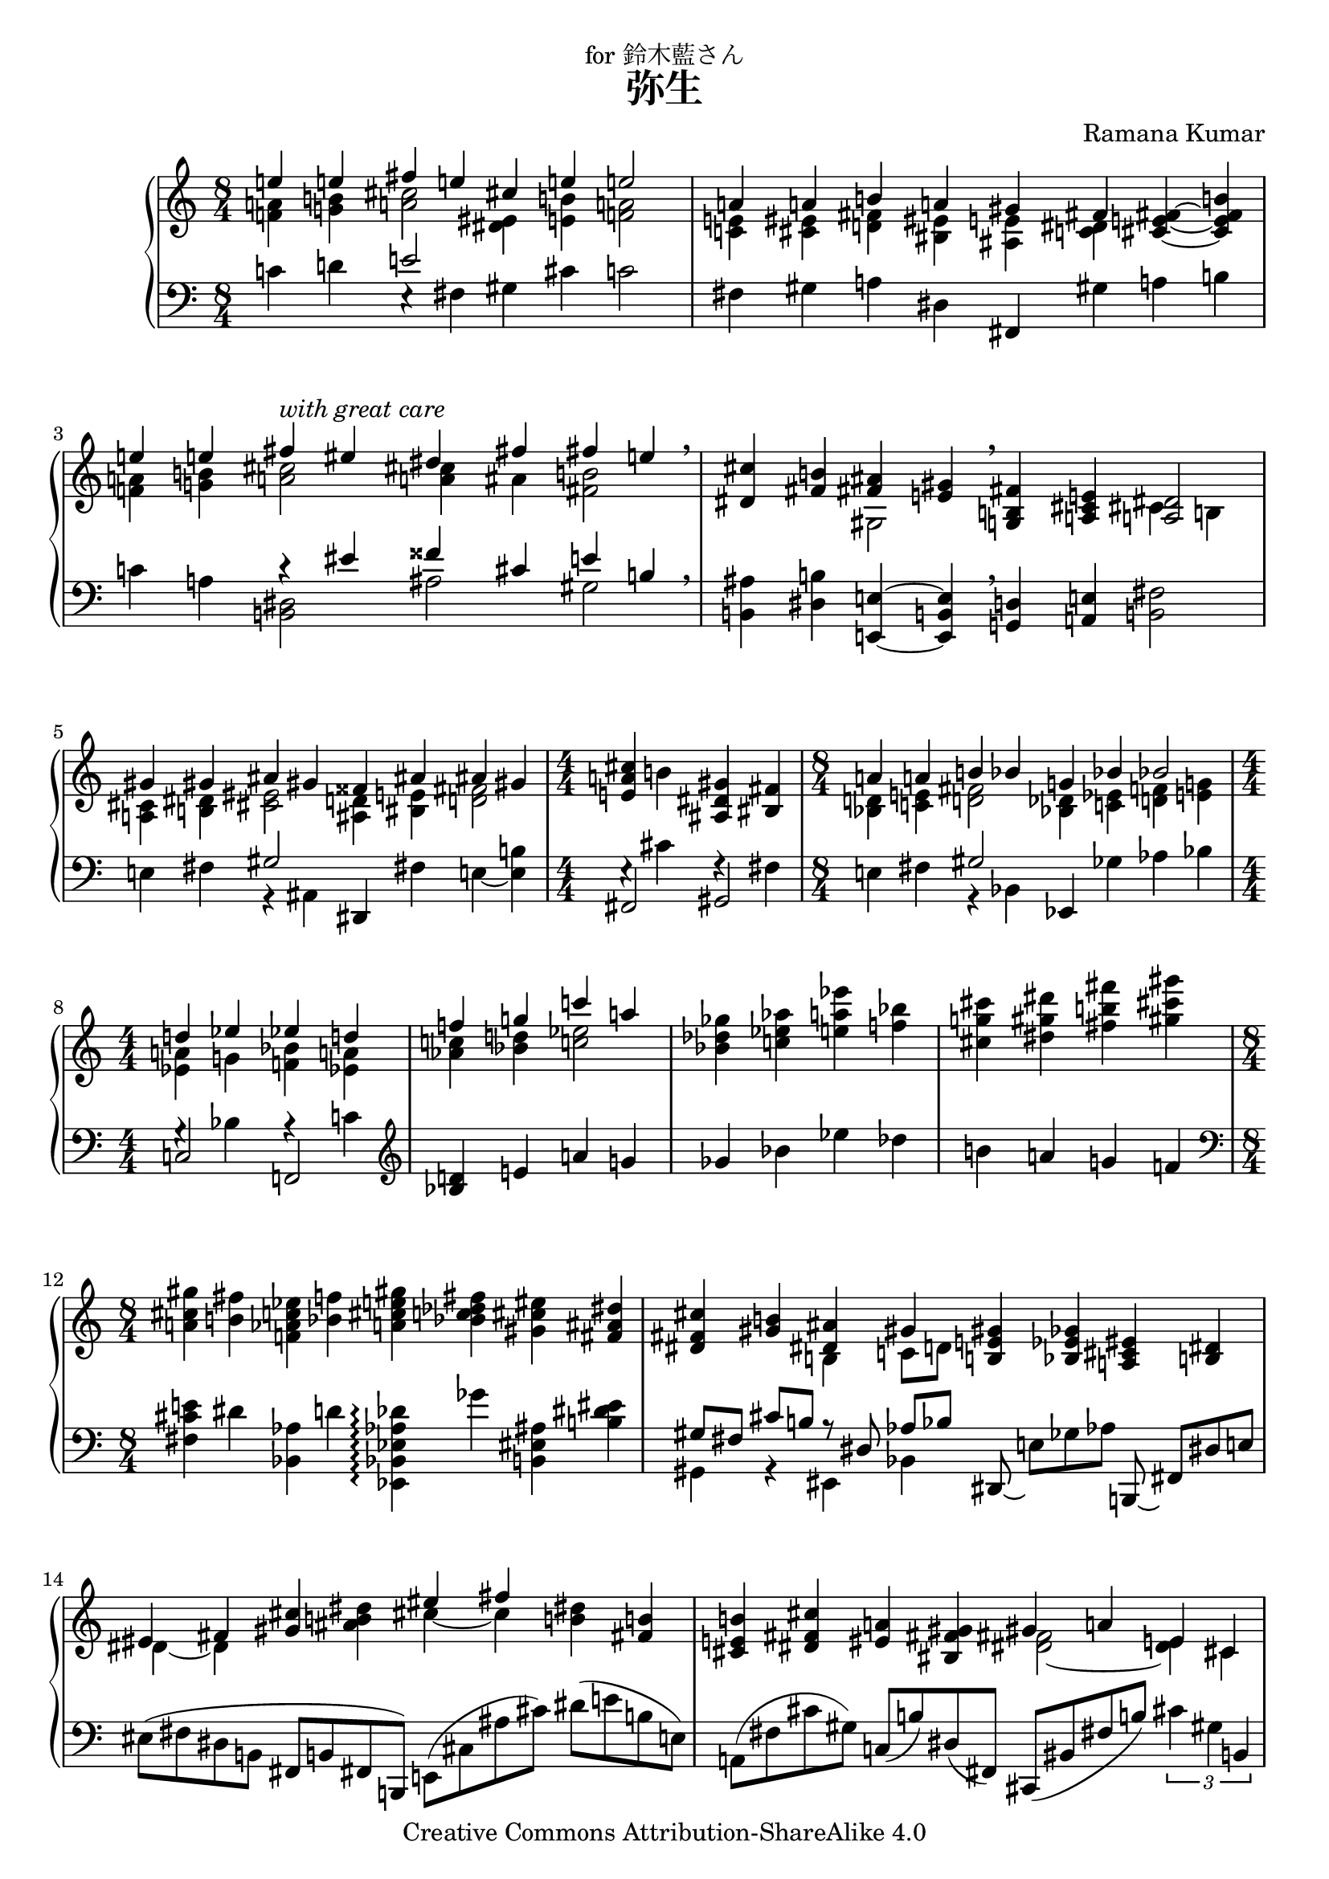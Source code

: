 \version "2.18.0"

\header {
  title = "弥生"
  composer = "Ramana Kumar"
  date = "2012"
  copyright = "Creative Commons Attribution-ShareAlike 4.0"
  dedication = "for 鈴木藍さん"
}

#(ly:set-option 'point-and-click #f)

\score {
  \new PianoStaff <<
    \new Staff {
      \accidentalStyle PianoStaff.dodecaphonic
      \override PianoStaff.TimeSignature.style = #'numbered
      \clef treble

      \time 8/4
      << { e''4 e'' fis'' e'' cis'' e'' e''2 }
      \\ { <f' a'>4 <g' b'> <a' cis''>2 <dis' eis'>4 <e' b'> <f' a'>2 } >>
      |

      << { a'4 a' b' a' gis' fis' }
      \\ { <c' e'>4 <cis' eis'> <d' fis'> <bis eis'> <ais e'> <c' dis'> } >>
      <cis' e' fis'>4 ~ <cis' e' fis' b'>
      |

      << {
        e''4 e'' fis'' -\markup{\italic "with great care"} eis''
        dis'' fis'' fis'' e''
      } \\ {
        <f' a'>4 <g' b'> <a' cis''>2 <a' cis''>4 ais' <fis' b'>2
      } >> \breathe
      |

      <dis' cis''>4 <fis' b'>
      << { <fis' ais'>4 <e' gis'> } \\ gis2 >> \breathe
      <g b fis'>4 <a cis' e'> << <a dis'>2 \\ { cis'4 b } >>
      |

      << { gis'4 gis' ais' gis' fisis' ais' ais' gis' }
      \\ { <a cis'>4 <b dis'> <cis' eis'>2 <ais d'>4 <bis e'> <d' fis'>2 } >>
      |

      \time 4/4
      <e' a' cis''>4 b' <ais dis' gis'> <bis fis'>
      |

      \time 8/4
      << { a'4 a' b' bes' g' bes' bes'2 }
      \\ {
        <bes d'>4 <c' e'> <d' fis'>2
        <bes des'>4 <c' ees'> <d' f'> <e' g'>
      } >>
      |

      \time 4/4
      << { d''4 ees'' ees'' d'' }
      \\ { <ees' a'>4 g' <f' bes'> <ees' a'> } >>
      |

      << { f''4 g'' c''' a'' }
      \\ { <aes' c''>4 <bes' d''> <c'' ees''>2 } >>
      |

      <bes' des'' ges''>4 <c'' ees'' aes''> <e'' a'' ees'''> <f'' bes''>
      |

      <cis'' g'' cis'''> <dis'' gis'' dis'''>
      <fis'' b'' fis'''> <gis'' cis''' gis'''>
      |

      \time 8/4
      <a' cis'' gis''> <b' fis''> <f' aes' c'' ees''> <bes' f''>
      <a' cis'' e'' gis''> <bes' c'' des'' fis''>
      <gis' cis'' eis''> <fis' ais' dis''>
      |

      <dis' fis' cis''> <gis' b'> << { <dis' ais'> gis' } \\ { b c'8 d' } >>
      <b e' gis'>4 <bes ees' ges'> <a cis' eis'> <b dis'>
      |

      << { eis' fis' } \\ { dis' ~ dis' } >> <gis' cis''>
      <ais' b' dis''>
      << { eis'' fis'' } \\ { cis'' ~ cis'' } >>
      <b' dis''> <fis' b'>
      |

      <cis' e' b'> <dis' fis' cis''> <eis' a'> <bis fis' gis'>
      << { gis' a' e' cis' } \\ { <dis' fis'>2 ~ <dis' e'>4 cis' } >>
      |

      << { dis'4 e' cis'2\laissezVibrer } \\ { \tuplet 3/2 { a2 r4 } } >>
      << { gis'' a'' e'' } \\ { <a' dis''>2 \tuplet 3/2 { b'2 cis''4\laissezVibrer } } >>
      |

      << { e''4 e'' fis'' e'' cis'' e'' e''2 }
      \\ { <f' a'>4 <g' b'> <a' cis''>2 <dis' eis'>4 <e' b'> <f' a'>2 } >>
      |

      << { b'4 b' cis'' b' a' g' fis' e' }
      \\ {
        <cis' f'> <d' g'> <dis' a'> e'
        <b cis'> <a dis'> <gis ais> b
      } >>
      |

      << { c' e' a' gis'8 g' b'4 gis' e' ~ <cis' e'> }
      \\ {
        g <a b> <b cis'> <a dis'>
        <cis' fis'> <bis eis'> <b dis'> ~ <b cis'>
      } >>
      |

      \time 4/4
      << { dis'4 e' cis' dis' }
      \\ { a2 b4 bes } >>
      |

      \time 8/4
      <ais b>4 <gis b> cis' b ais cis' <b cis'>2
      |

      <a cis'>4 dis' fis' e'
      << { dis' cis' b ~ b }
      \\ { g4 ~ g ais gis } >>
      |

      \time 4/4
      << { bes b aes bes }
      \\ { f2 e } >>
      |

      \time 8/4
      <c g>4 g a g <e fis> a a2
      |

      << { b4 cis' e' d' <fis' ais'> <eis' gis'> fis' dis' }
      \\ { fis2 gis cis' <ais cis'>4 s } >>
      |

      << { eis'4 fis' gis' fis' dis' fis' fis' e' }
      \\ { <b dis'>2 a gis g } >>
      |

      << { dis''4 e'' e'' dis'' gis'' fis'' fis'' e'' }
      \\ { <g' ais'>2 <a' b'> <gis' d''> \tuplet 3/2 { <a' cis''>2 gis'4 } } >>
      |

      << { <gis' cis''>4 <a' e''> <bes' e''> <b' d''> cis'' b' b' cis'' }
      \\ { e'2 f' <gis' d'>4 fis' a' gis' } >>
      |

      <e' a' e''>4 <e' b' e''> <fis' cis'' fis''> e''
      <cis' fis' cis''> <e' gis' e''> <e' b' e''>
      << { d'' ~ } \\ { <f' a'> ~ } >>
      |

      << { d''4 e'' fis'' e'' cis'' e'' e''2 }
      \\ { <f' a'>4 <g' b'> <a' cis''>2 <dis' eis'>4 <e' b'> <f' a'>2 } >>
      |

      <a' d'' a''>4 <c'' e'' a''> <b' dis'' b''> ~ <ais' dis'' ais''>
      <gis' cis'' gis''>\laissezVibrer <b' dis'' ais''> <a' d'' fis''> <ais' dis''>
      |

      << { \tuplet 3/2 { cis''4 cis'' cis'' } dis'' cis'' ais' cis'' cis'' b' }
      \\ { <dis' eis'> <e' fis'> <fis' gis'>2 eis'4 fis' dis'2 } >> \breathe
      |

      << { \tuplet 3/2 { ais'4 -\markup{\italic "with great care"} ais' ais' } cis'' b' gis' b' b' a' }
      \\ { <d' eis'> <cis' fis'> dis' e' <b fis'> ~ <b e'> dis' cis' } >> \breathe
      |

      << {
        \tuplet 3/2 { gis'4 gis' gis' } e' gis'
        \tuplet 3/2 { b' b' b' } gis' ais'
      } \\ {
        <ais cis'>4 <bis dis'> <cis' e'> <bis dis'>
        <d' fis'>2 <dis' eis'>
      } >>
      |

      << { \tuplet 3/2 { fis'4 fis' fis' } gis' fis' dis' fis' fis' e' }
      \\ {
        <ais d'>4 <bis dis'> <b e'> <ais dis'>
        <a cis'> ~ <a b> <gis dis'> ~ <gis cis'>
      } >>
      |

      << { \tuplet 3/2 { dis'4 cis' dis' } gis ais dis' eis' eis' ~ <eis' ais'> }
        \\ { g2 fis b ais } >>
      |

      << { \tuplet 3/2 { fisis'4 eis' fisis' } } \\ dis'2 >> bis4 cisis'
      << { \tuplet 3/2 { dis'4 cis' dis' } } \\ { g4 a } >> fis4 fis8 gis
      |

      <e a>8 <fis b> <gis b> ~ <gis cis'> <a e'>4 ~ <a dis'> ~
      <gis dis' gis'> ~ <gis cis' gis'> <ais ais'> <b b'>
      |

      \time 4/4
      <cis' cis''>2 <dis'' gis'' dis'''>4 <eis'' ais'' eis'''>
      |

      \time 8/4
      \tuplet 3/2 { <fisis'' bis'' fisis'''> <eis'' cis''' eis'''> <fisis'' dis''' fisis'''> }
      <bis' gis'' bis''> <d'' g'' d'''>
      \tuplet 3/2 { <ees'' ges'' ees'''> <des'' aes'' des'''> <ees'' bes'' ees'''> }
      <ges' des'' ges''> <ges' ces'' ges''>8 ~ <aes' ces'' aes''>
      |

      <a' cis'' a''> <b' e'' b''> <b' gis'' b''> <cis'' fis'' cis'''>
      <e'' a'' e'''>4 <dis'' b'' dis'''>8 ~ <dis'' fis'' dis'''>
      <gis' fis'' gis''>4 ~ <gis' e'' gis''> dis'' cis''
      |

      <fis' gis' fis''> <e' b' e''>
      <dis' g' dis''>8 ~ <cis' g' cis''> <b b'> ~ <cis' b' cis''>
      <dis' fis' dis''>4 <fis' b' fis''> <ais' d'' ais''> <gis' f'' gis''>
      |

      << { <b' e'' b''>2. } \\ { s2 cis'4 } >> <ais' fis'' ais''>4
      << { dis''4 fis'' a'' <b' b''> } \\ { <cis'' cis'''>2. } >>
      |

      << { <b' b''>2 } \\ { dis''4 e'' <fis' fis''> <gis' gis''> } >>
      << { <a' a''>2 <b' b''> <gis' gis''> <fis' fis''> <gis' gis''>1 }
      \\ { e''4 e'' fis'' e'' cis'' e'' e''  dis'' bis' dis'' e'' dis'' } >>
      |

      << { <fis' fis''>1 <cis' cis''>2 <dis' dis''>4. <e' e''>8 }
      \\ { b'4 b' cis'' b'4 gis' b' b' a' } >>
      |

      << { <a' gis''>4. fis''8 s4 s e'' e'' fis'' e''}
      \\ { cis''4 dis'' b' cis'' <fis' a'> <gis' b'> <a' cis''> <g' c''> } >>
      |

      << { cis''4 e'' dis''8 e'' ~ e''4 b'' b'2 b'4 }
      \\ { <dis' eis'>4  <fis' a'> b' <a' cis''> b'4 s2 } >>
      |

      << { b'4 a' d'' c'' b'1 }
      \\ { <c' e'>1 <d' fis'>2 ~ <d' gis'> } >>
      |

      << { e''4 e'' fis'' e'' cis'' e'' e'' d'' }
      \\ { <f' a'>4 <g' b'> <a' cis''>2 <gis' b'>4 <fis' a'> <e' ais'>4 ~ <f' ais'> } >>
      |

      <d' cis''>4 <e' b'> <f' a'> <g' b'>
      << { a'2 } \\ { e'4 f' } >> <dis' g' bes'>4 <e' gis' c''>
      |

      \time 8/8
      <cis' fis' a'>1
      \bar "|."
    }
    \new Staff {
      \clef bass

      c'4 d' << e'2 \\ { e4\rest fis } >> gis cis' c'2
      |

      fis4 gis a dis fis, gis a b
      |

      c'4 a << { r4 eis' fisis' cis' e' b } \\ { <b, dis>2 ais gis } >> \breathe
      |

      <b, ais>4 <dis b> <e, e> ~ <e, b, e> \breathe <g, d>4 <a, e> <b, fis>2
      |

      e4 fis << gis2 \\ { r4 ais, } >> dis, fis e ~ <e b>
      |

      << { fis,2 gis, } \\ { e4\rest cis' f\rest fis } >>
      |

      e4 fis << gis2 \\ { r4 bes, } >> ees, ges aes bes
      |

      << { c2 f, } \\ { g4\rest bes a\rest c' } >>
      |

      \clef treble
      <bes d'>4 e' a' g'
      |

      ges' bes' ees'' des''
      |

      b' a' g' f'
      |

      \clef bass
      <fis cis' e'>4 dis' <bes, aes> d'
      <ees, bes, ees aes des'>\arpeggio ges' <b, eis ais> <b dis' eis'>
      |

      \set beatStructure = #'(2 2 2 2)
      << { gis8 fis cis' b r dis aes bes } \\ { gis,4 r eis, bes, } >>
      dis,8\laissezVibrer e [ ges aes ] b,,\laissezVibrer fis, [ dis e ]
      |

      eis ( fis dis b, fis, b, fis, b,, ) e, ( cis ais cis' ) dis' ( e' b e )
      |

      a, ( fis cis' gis ) c ( b ) dis ( fis, )
      cis, ( bis, fis b )
      \tupletSpan 1*2/4
      \tuplet 3/2 { cis'4 gis b, }
      |

      \tuplet 3/2 {
        a,\laissezVibrer e\laissezVibrer b\laissezVibrer \clef treble r a'\laissezVibrer e''\laissezVibrer
        \clef bass fis,\laissezVibrer dis\laissezVibrer b\laissezVibrer cis'\laissezVibrer fis'\laissezVibrer r
      }
      |

      c'4 d' << e'2 \\ { e4\rest fis } >> gis cis' c'2
      |

      g4 a <fis b> gis, <g, e> <fis, fis> <e, d> ~ <e, e>
      |

      <a, fis> <g, eis> <fis, e> <b, gis> <e g> <fis a> <cis gis> <a, g>
      |

      << { e4 fis a g } \\ { fis,2 b, } >>
      |

      \tuplet 3/2 { e,4 b, fis } e4*2/3 ais, b,
      <fis, cis> e gis fis ais, b,
      |

      a, gis bis ais cis <ais, gis> dis, e bes aes, ees ges
      |

      g, d aes c, g, g
      |

      f, e f d c, ees, d, a, d c f, aes,
      |

      g, d a b, e <fis' b'> dis gis <cis b> <f, e> bis cis'
      |

      fis b, fis, b,, fis, b, e b, e, a,, e, a,
      |

      cis' dis' e' fis' b b, e, e <b fis'> e' a cis
      |

      fis, e cis' d' gis b, e, b cis' eis' dis' e'
      |

      cis' g e a, e a d' fis b, f, d a
      |

      c'4 d' << e'2 \\ { e4\rest fis } >> gis cis' c'2
      |

      <b fis'>4 <a g'> <gis fis'> ~ <gis dis'>
      <cis b>\laissezVibrer eis' <d' gis'> <c' fis'>
      |

      <gis b> % gis
      a b dis' cis' ais <b, b> ~ <b, fis b>
      |

      <cis b> <dis gis> <e a> <fis cis'> gis ~ <b, gis> <a, a> ~ <a, e a>
      |

      <fis, e> <gis, fis> <a, gis> <b, a>
      << { gis4 ais b cis' } \\ { d2 cis } >>
      |

      <e gis>4 <dis a> <cis gis> <fis, e>
      <b,, fis,> ~ <b,, fis, b,> ~ <e, b,> ~ <e, b, e>
      |

      << { cis4 dis e2 fisis gis } \\ { fis,1 dis } >>
      |

      dis,8 ais, gis eis ais4 gis b,,8 fis, cis b, e4 dis
      |

      <fis, cis>8 <gis, dis> <a, fis> ~ <a, e> <b, fis>2
      e,8 b, e b \parenthesize ais gis fis e
      |

      dis ais dis' ais' gis' fisis' eis' dis'
      |

      gis dis' cis'' ais' dis''4 r b,8 fis cis' b e'4 dis'
      |

      cis' b a16 fis' a' cis'' \tuplet 6/4 { b, fis a cis' fis' b' }
      e,8 b, e b e' fis' ais' b'
      |

      gis,,8 e, b, e b g cis eis, fis, dis fis dis' eis' b gis d
      |

      cis gis dis' e' fis, e cis' dis' a, fis b fis' e' dis' cis' b
      |

      gis, e b e' r dis e, e fis, cis a e' dis' cis' a e
      |

      a, e b cis' a fis dis cis gis, dis a b gis fis e dis
      |

      cis gis dis' e' cis' a gis e a, e b cis' a fis dis cis
      |

      b, fis cis' fis' dis' a eis cis fis, e dis' e' cis' a dis bis,
      |

      b, a cis cis' e e' a fis' b1
      |

      f1 e2 ~ <e b>
      |

      c'4 d' << e'2 \\ { e4\rest gis } >> fis ~ <fis cis'> d'2
      |

      b,8 a cis' fis c' d e d' f c' a d c b c' a
      |

      \set beatStructure = #'(4 4)
      d\laissezVibrer fis\laissezVibrer b\laissezVibrer e'\laissezVibrer b'2
      \bar "|."
    }
  >>
}
